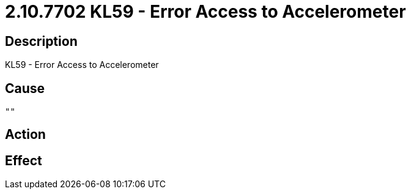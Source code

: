 = 2.10.7702 KL59 - Error Access to Accelerometer
:imagesdir: img

== Description
KL59 - Error Access to Accelerometer

== Cause
 ""

== Action
 

== Effect 
 

